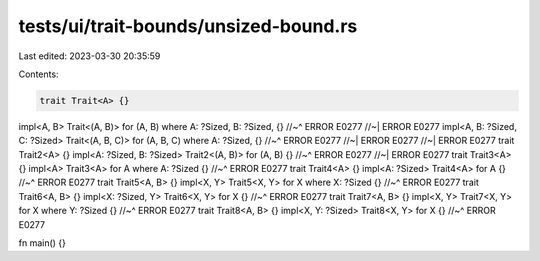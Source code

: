 tests/ui/trait-bounds/unsized-bound.rs
======================================

Last edited: 2023-03-30 20:35:59

Contents:

.. code-block:: rs

    trait Trait<A> {}
impl<A, B> Trait<(A, B)> for (A, B) where A: ?Sized, B: ?Sized, {}
//~^ ERROR E0277
//~| ERROR E0277
impl<A, B: ?Sized, C: ?Sized> Trait<(A, B, C)> for (A, B, C) where A: ?Sized, {}
//~^ ERROR E0277
//~| ERROR E0277
//~| ERROR E0277
trait Trait2<A> {}
impl<A: ?Sized, B: ?Sized> Trait2<(A, B)> for (A, B) {}
//~^ ERROR E0277
//~| ERROR E0277
trait Trait3<A> {}
impl<A> Trait3<A> for A where A: ?Sized {}
//~^ ERROR E0277
trait Trait4<A> {}
impl<A: ?Sized> Trait4<A> for A {}
//~^ ERROR E0277
trait Trait5<A, B> {}
impl<X, Y> Trait5<X, Y> for X where X: ?Sized {}
//~^ ERROR E0277
trait Trait6<A, B> {}
impl<X: ?Sized, Y> Trait6<X, Y> for X {}
//~^ ERROR E0277
trait Trait7<A, B> {}
impl<X, Y> Trait7<X, Y> for X where Y: ?Sized {}
//~^ ERROR E0277
trait Trait8<A, B> {}
impl<X, Y: ?Sized> Trait8<X, Y> for X {}
//~^ ERROR E0277

fn main() {}


